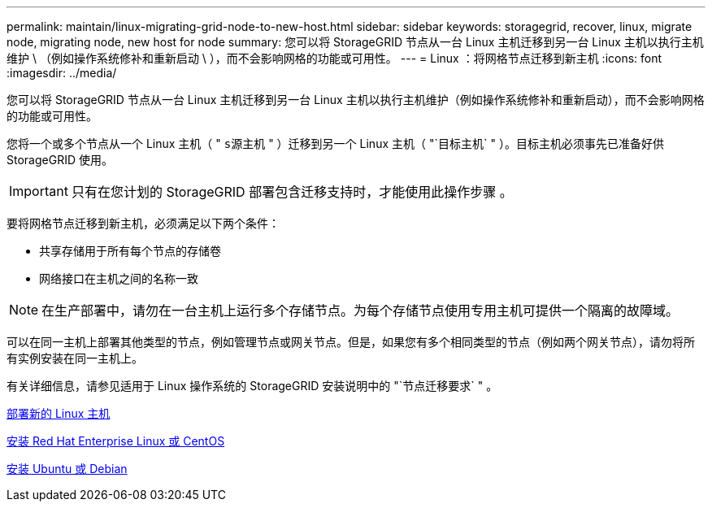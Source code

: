 ---
permalink: maintain/linux-migrating-grid-node-to-new-host.html 
sidebar: sidebar 
keywords: storagegrid, recover, linux, migrate node, migrating node, new host for node 
summary: 您可以将 StorageGRID 节点从一台 Linux 主机迁移到另一台 Linux 主机以执行主机维护 \ （例如操作系统修补和重新启动 \ ），而不会影响网格的功能或可用性。 
---
= Linux ：将网格节点迁移到新主机
:icons: font
:imagesdir: ../media/


[role="lead"]
您可以将 StorageGRID 节点从一台 Linux 主机迁移到另一台 Linux 主机以执行主机维护（例如操作系统修补和重新启动），而不会影响网格的功能或可用性。

您将一个或多个节点从一个 Linux 主机（ " `s源主机` " ）迁移到另一个 Linux 主机（ "`目标主机` " ）。目标主机必须事先已准备好供 StorageGRID 使用。


IMPORTANT: 只有在您计划的 StorageGRID 部署包含迁移支持时，才能使用此操作步骤 。

要将网格节点迁移到新主机，必须满足以下两个条件：

* 共享存储用于所有每个节点的存储卷
* 网络接口在主机之间的名称一致



NOTE: 在生产部署中，请勿在一台主机上运行多个存储节点。为每个存储节点使用专用主机可提供一个隔离的故障域。

可以在同一主机上部署其他类型的节点，例如管理节点或网关节点。但是，如果您有多个相同类型的节点（例如两个网关节点），请勿将所有实例安装在同一主机上。

有关详细信息，请参见适用于 Linux 操作系统的 StorageGRID 安装说明中的 "`节点迁移要求` " 。

xref:deploying-new-linux-hosts.adoc[部署新的 Linux 主机]

xref:../rhel/index.adoc[安装 Red Hat Enterprise Linux 或 CentOS]

xref:../ubuntu/index.adoc[安装 Ubuntu 或 Debian]
